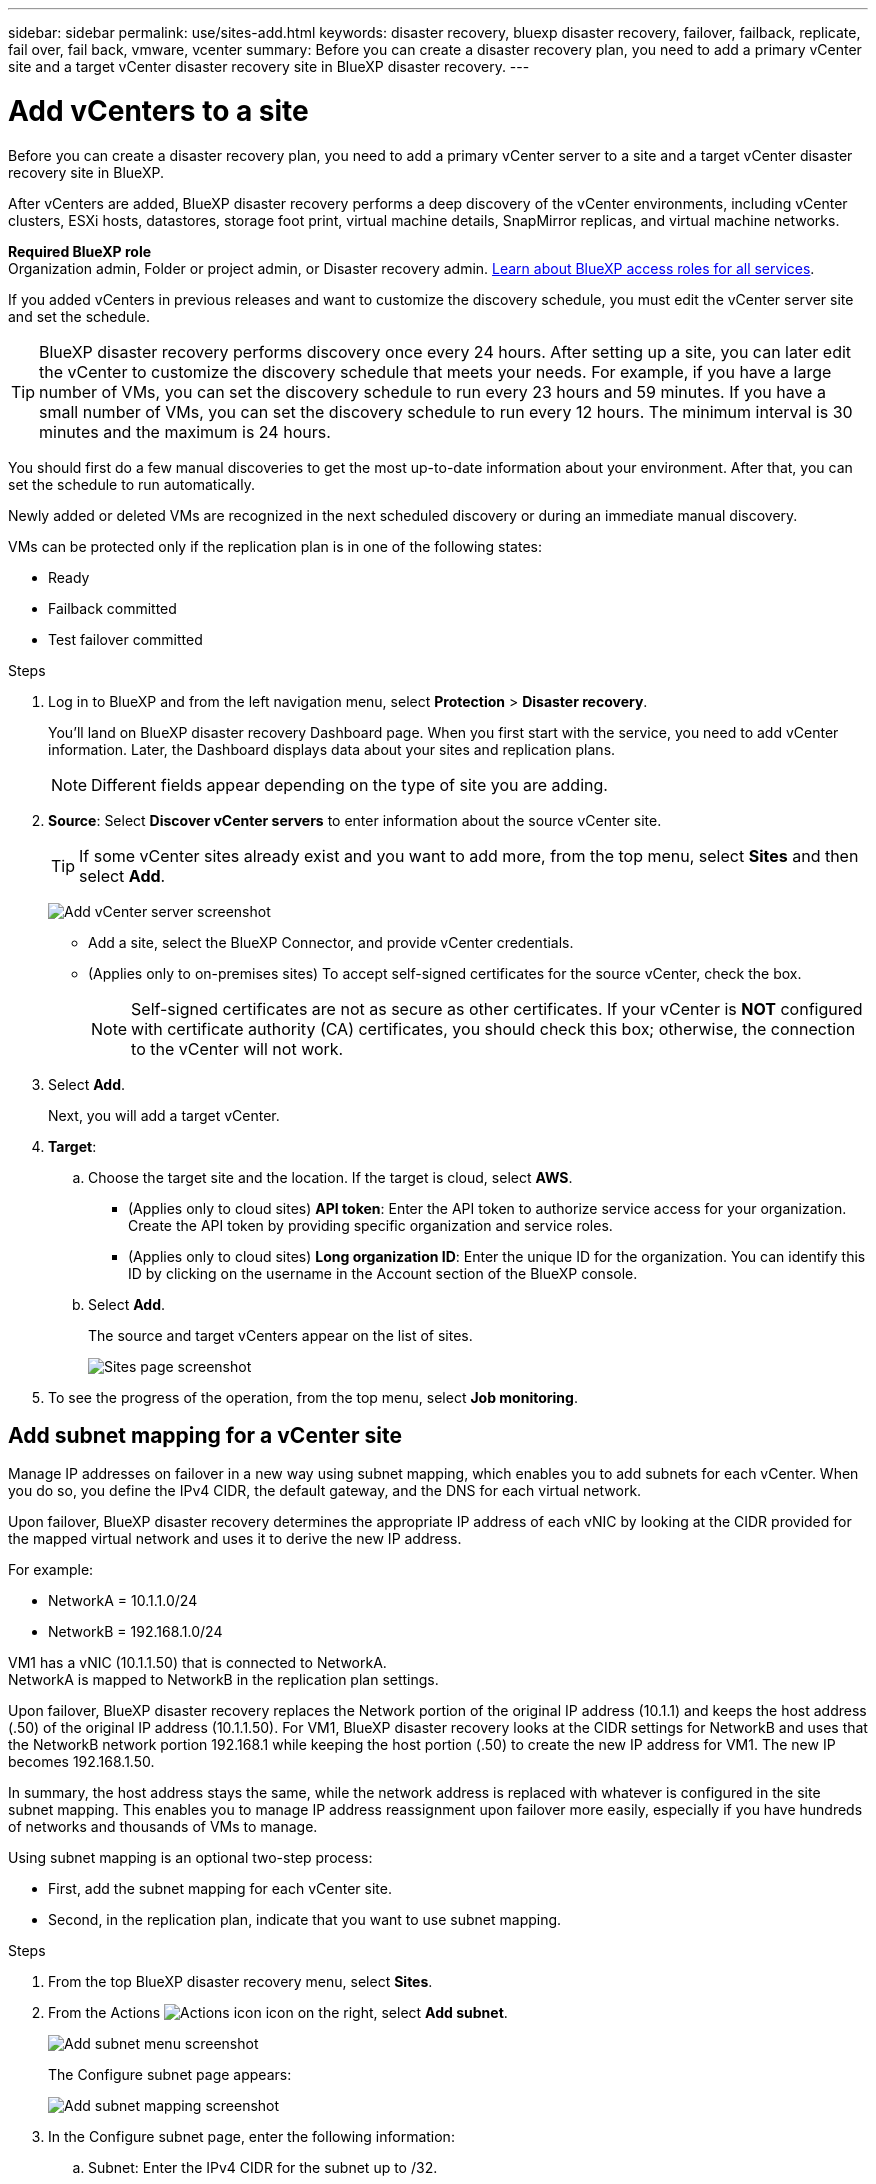 ---
sidebar: sidebar
permalink: use/sites-add.html
keywords: disaster recovery, bluexp disaster recovery, failover, failback, replicate, fail over, fail back, vmware, vcenter
summary: Before you can create a disaster recovery plan, you need to add a primary vCenter site and a target vCenter disaster recovery site in BlueXP disaster recovery. 
---

= Add vCenters to a site
:hardbreaks:
:icons: font
:imagesdir: ../media/use/

[.lead]
Before you can create a disaster recovery plan, you need to add a primary vCenter server to a site and a target vCenter disaster recovery site in BlueXP. 

After vCenters are added, BlueXP disaster recovery performs a deep discovery of the vCenter environments, including vCenter clusters, ESXi hosts, datastores, storage foot print, virtual machine details, SnapMirror replicas, and virtual machine networks.

*Required BlueXP role*
Organization admin, Folder or project admin, or Disaster recovery admin. https://docs.netapp.com/us-en/bluexp-setup-admin/reference-iam-predefined-roles.html[Learn about BlueXP access roles for all services^].

If you added vCenters in previous releases and want to customize the discovery schedule, you must edit the vCenter server site and set the schedule. 

TIP: BlueXP disaster recovery performs discovery once every 24 hours. After setting up a site, you can later edit the vCenter to customize the discovery schedule that meets your needs. For example, if you have a large number of VMs, you can set the discovery schedule to run every 23 hours and 59 minutes. If you have a small number of VMs, you can set the discovery schedule to run every 12 hours. The minimum interval is 30 minutes and the maximum is 24 hours. 

You should first do a few manual discoveries to get the most up-to-date information about your environment. After that, you can set the schedule to run automatically.

Newly added or deleted VMs are recognized in the next scheduled discovery or during an immediate manual discovery. 

VMs can be protected only if the replication plan is in one of the following states: 

* Ready
* Failback committed
* Test failover committed


.Steps

. Log in to BlueXP and from the left navigation menu, select *Protection* > *Disaster recovery*. 
+
You’ll land on BlueXP disaster recovery Dashboard page. When you first start with the service, you need to add vCenter information. Later, the Dashboard displays data about your sites and replication plans. 
+
NOTE: Different fields appear depending on the type of site you are adding. 

. *Source*: Select *Discover vCenter servers* to enter information about the source vCenter site.  
+
TIP: If some vCenter sites already exist and you want to add more, from the top menu, select *Sites* and then select *Add*. 
+
image:vcenter-add.png[Add vCenter server screenshot ]

* Add a site, select the BlueXP Connector, and provide vCenter credentials. 


* (Applies only to on-premises sites) To accept self-signed certificates for the source vCenter, check the box. 
+
NOTE: Self-signed certificates are not as secure as other certificates. If your vCenter is *NOT* configured with certificate authority (CA) certificates, you should check this box; otherwise, the connection to the vCenter will not work.  



. Select *Add*. 
+
Next, you will add a target vCenter. 

. *Target*: 

.. Choose the target site and the location. If the target is cloud, select *AWS*.  
* (Applies only to cloud sites) *API token*: Enter the API token to authorize service access for your organization. Create the API token by providing specific organization and service roles. 
* (Applies only to cloud sites) *Long organization ID*: Enter the unique ID for the organization. You can identify this ID by clicking on the username in the Account section of the BlueXP console.

.. Select *Add*. 
+
The source and target vCenters appear on the list of sites. 
+
image:sites-list2.png[Sites page screenshot]

. To see the progress of the operation, from the top menu, select *Job monitoring*. 


== Add subnet mapping for a vCenter site

Manage IP addresses on failover in a new way using subnet mapping, which enables you to add subnets for each vCenter. When you do so, you define the IPv4 CIDR, the default gateway, and the DNS for each virtual network. 

Upon failover, BlueXP disaster recovery determines the appropriate IP address of each vNIC by looking at the CIDR provided for the mapped virtual network and uses it to derive the new IP address. 

For example: 

* NetworkA = 10.1.1.0/24
* NetworkB = 192.168.1.0/24

VM1 has a vNIC (10.1.1.50) that is connected to NetworkA. 
NetworkA is mapped to NetworkB in the replication plan settings. 

Upon failover, BlueXP disaster recovery replaces the Network portion of the original IP address (10.1.1) and keeps the host address (.50) of the original IP address (10.1.1.50). For VM1, BlueXP disaster recovery looks at the CIDR settings for NetworkB and uses that the NetworkB network portion 192.168.1 while keeping the host portion (.50) to create the new IP address for VM1. The new IP becomes 192.168.1.50. 

In summary, the host address stays the same, while the network address is replaced with whatever is configured in the site subnet mapping. This enables you to manage IP address reassignment upon failover more easily, especially if you have hundreds of networks and thousands of VMs to manage.

Using subnet mapping is an optional two-step process: 

* First, add the subnet mapping for each vCenter site.
* Second, in the replication plan, indicate that you want to use subnet mapping.

.Steps

. From the top BlueXP disaster recovery menu, select *Sites*.
. From the Actions image:icon-vertical-dots.png[Actions icon] icon on the right, select *Add subnet*.
+
image:dr-sites-subnet-menu.png[Add subnet menu screenshot]
+
The Configure subnet page appears: 
+ 
image:sites-subnet-add.png[Add subnet mapping screenshot]    

. In the Configure subnet page, enter the following information:    

.. Subnet: Enter the IPv4 CIDR for the subnet up to /32.  
+
TIP: CIDR notation is a method of specifying IP addresses and their network masks. The /24 denotes the netmask. The number consists of an IP address with the number after the "/" indicating how many bits of the IP address denote the network. For example, 192.168.0.50/24, the IP address is 192.168.0.50 and the total number of bits in the network address is 24. 192.168.0.50 255.255.255.0 becomes 192.168.0.0/24. 

.. Gateway: Enter the default gateway for the subnet.
.. DNS: Enter the DNS for the subnet.

. Select *Add subnet mapping*.   

=== Select subnet mapping for a replication plan

When you create a replication plan, you can select the subnet mapping for the replication plan.

.Steps

. From the BlueXP disaster recovery top menu, select *Replication plans*.
. Select *Add* to add a replication plan.     
. Complete the fields in the usual way by adding the vCenter servers, selecting the resource groups or applications, and completing the mappings. 
. In the Replication plan > Resource mapping page, select the *Virtual machines* section. 
+
image:dr-plan-vm-subnet-option.png[Subnet mapping selection screenshot]

. In the *Target IP* field, select *Use subnet mapping* from the drop-down list.
+
NOTE: If there are two VMs (for example, one is Linux and the other is Windows), credentials are needed only for Windows.

. Continue with the creating the replication plan.



== Edit the vCenter server site and customize the discovery schedule


You can edit the vCenter server site to customize the discovery schedule. For example, if you have a large number of VMs, you can set the discovery schedule to run every 23 hours and 59 minutes. If you have a small number of VMs, you can set the discovery schedule to run every 12 hours.

If you added vCenters in previous releases and want to customize the discovery schedule, you must edit the vCenter server site and set the schedule. 

If you don't want to schedule discovery, you can disable the scheduled discovery option and refresh the discovery manually at any time. 

.Steps
. From the BlueXP disaster recovery menu, select *Sites*.

. Select the site you want to edit.
. Select the Actions image:icon-vertical-dots.png[Actions icon] icon on the right and select *Edit*.
+
. In the Edit vCenter server page, edit the fields as needed.

. To customize the discovery schedule, check the *Enable scheduled discovery* box and select the date and time interval you want.

+

image:sites-edit-schedule.png[Edit discovery schedule screenshot]

. Select *Save*.

== Refresh discovery manually
You can refresh the discovery manually at any time. This is useful if you have added or removed VMs and want to update the information in BlueXP disaster recovery.


.Steps
. From the BlueXP disaster recovery menu, select *Sites*.

. Select the site you want to refresh.
. Select the Actions image:icon-vertical-dots.png[Actions icon] icon on the right and select *Refresh*.

